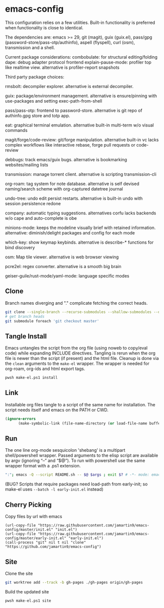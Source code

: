 
* emacs-config
This configuration relies on a few utilities. Built-in functionality is preferred when functionality is close to identical.

The dependencies are: emacs >= 29, git (magit), guix (guix.el), pass/gpg (password-store/pass-otp/authinfo), aspell (flyspell), curl (osm), transmission and a shell.

Current package considerations:
combobulate: for structural editing/folding
dape: debug adapter protocol frontend
explain-pause-mode: profiler top like realtime view. alternative is profiler-report snapshots

Third party package choices:

rmsbolt: decompiler explorer. alternative is external decompiler.

guix: package/environment management. alternative is ensure/pinning with use-packages and setting exec-path-from-shell

pass/pass-otp: frontend to password-store. alternative is git repo of authinfo.gpg store and totp app.

eat: graphical terminal emulation. alternative built-in multi-term w/o visual commands

magit/forge/code-review: git/forge manipulation. alternative built-in vc lacks complex workflows like interactive rebase, forge pull requests or code-review

debbugs: track emacs/guix bugs. alternative is bookmarking websites/mailing lists

transmission: manage torrent client. alternative is scripting transmission-cli

org-roam: tag system for note database. alternative is self devised naming/search scheme with org-captured datetree journal

undo-tree: undo edit persist restarts. alternative is built-in undo with session persistence redone

company: automatic typing suggestions. alternatives corfu lacks backends w/o cape and auto-complete is obe

minions-mode: keeps the modeline visually brief with retained information. alternative: diminish/delight packages and config for each mode

which-key: show keymap keybinds. alternative is describe-* functions for bind discovery

osm: Map tile viewer. alternative is web browser viewing

pcre2el: regex converter. alternative is a smooth big brain

geiser-guile/rust-mode/yaml-mode: language specific modes

** Clone
Branch names diverging and "." complicate fetching the correct heads.

#+NAME: clone
#+BEGIN_SRC sh :tangle no
git clone --single-branch --recurse-submodules --shallow-submodules --depth=1 git@github.com:jamartin9/emacs-config.git
# get branch heads
git submodule foreach 'git checkout master'
#+END_SRC

** Tangle Install
Emacs untangles the script from the org file (using noweb to copy/eval code) while expanding INCLUDE directives.
Tangling is rerun when the org file is newer than the script (if present) and the html file.
Cleanup is done via the ~clean~ arguments to the ~make-el~ wrapper.
The wrapper is needed for org-roam, org-ids and html export tags.

#+NAME: tangle-install
#+BEGIN_SRC sh :tangle no
pwsh make-el.ps1 install
#+END_SRC

** Link
Installable org files tangle to a script of the same name for installation.
The script needs itself and emacs on the PATH or CWD.

#+NAME: link-README
#+BEGIN_SRC emacs-lisp :tangle README.sh :shebang "\":\"; emacs -Q --script README.sh -- $@ $args ; exit $? # -*- mode: emacs-lisp; lexical-binding: t; -*-"
(ignore-errors
      (make-symbolic-link (file-name-directory (or load-file-name buffer-file-name)) (concat (file-name-as-directory (if (getenv "XDG_CONFIG_HOME") (getenv "XDG_CONFIG_HOME") (concat (file-name-as-directory (getenv "HOME")) ".config"))) "emacs")))
#+END_SRC

** Run
The one line org-mode sesquicolon 'shebang' is a multipart shell/powershell wrapper.
Passed arguments to the elisp script are available by argv (ignoring “–” and “$@”).
To run with powershell use the same wrapper format with a .ps1 extension.
#+NAME: run-wrapper
#+BEGIN_SRC sh :tangle no
":"; emacs -Q --script README.sh -- $@ $args ; exit $? # -*- mode: emacs-lisp; lexical-binding: t; -*-
#+END_SRC
(BUG? Scripts that require packages need load-path from early-init; so make-el uses ~--batch -l early-init.el~ instead)

** Cherry Picking
Copy files by url with emacs
#+NAME: elisp-copy
#+BEGIN_SRC elisp :tangle no
(url-copy-file "https://raw.githubusercontent.com/jamartin9/emacs-config/master/init.el" "init.el")
(url-copy-file "https://raw.githubusercontent.com/jamartin9/emacs-config/master/early-init.el" "early-init.el")
(call-process "git" nil t nil "clone" "https://github.com/jamartin9/emacs-config")
#+END_SRC

** Site
Clone the site
#+NAME: clone-gh-pages
#+BEGIN_SRC sh :tangle no
git worktree add --track -b gh-pages ./gh-pages origin/gh-pages
#+END_SRC

Build the updated site
#+NAME: tangle-site
#+BEGIN_SRC sh :tangle no
pwsh make-el.ps1 site
#+END_SRC
